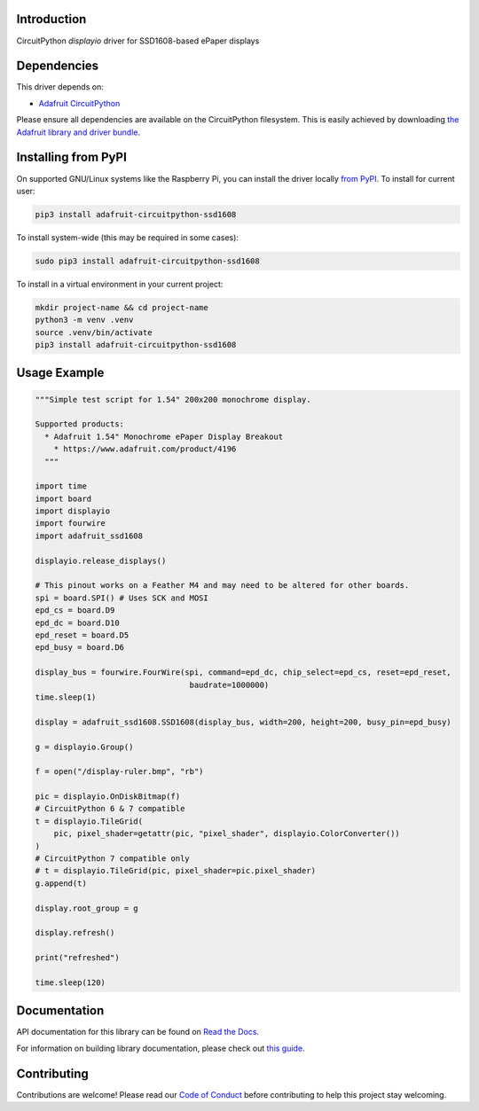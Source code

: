 Introduction
============

.. image:: https://readthedocs.org/projects/adafruit-circuitpython-ssd1608/badge/?version=latest
    :target: https://docs.circuitpython.org/projects/ssd1608/en/latest/
    :alt: Documentation Status

.. image:: https://raw.githubusercontent.com/adafruit/Adafruit_CircuitPython_Bundle/main/badges/adafruit_discord.svg
    :target: https://adafru.it/discord
    :alt: Discord

.. image:: https://github.com/adafruit/Adafruit_CircuitPython_SSD1608/workflows/Build%20CI/badge.svg
    :target: https://github.com/adafruit/Adafruit_CircuitPython_SSD1608/actions/
    :alt: Build Status

.. image:: https://img.shields.io/endpoint?url=https://raw.githubusercontent.com/astral-sh/ruff/main/assets/badge/v2.json
    :target: https://github.com/astral-sh/ruff
    :alt: Code Style: Ruff

CircuitPython `displayio` driver for SSD1608-based ePaper displays

Dependencies
=============
This driver depends on:

* `Adafruit CircuitPython <https://github.com/adafruit/circuitpython>`_

Please ensure all dependencies are available on the CircuitPython filesystem.
This is easily achieved by downloading
`the Adafruit library and driver bundle <https://github.com/adafruit/Adafruit_CircuitPython_Bundle>`_.

Installing from PyPI
=====================

On supported GNU/Linux systems like the Raspberry Pi, you can install the driver locally `from
PyPI <https://pypi.org/project/adafruit-circuitpython-ssd1608/>`_. To install for current user:

.. code-block:: shell

    pip3 install adafruit-circuitpython-ssd1608

To install system-wide (this may be required in some cases):

.. code-block:: shell

    sudo pip3 install adafruit-circuitpython-ssd1608

To install in a virtual environment in your current project:

.. code-block:: shell

    mkdir project-name && cd project-name
    python3 -m venv .venv
    source .venv/bin/activate
    pip3 install adafruit-circuitpython-ssd1608

Usage Example
=============

.. code-block:: python

    """Simple test script for 1.54" 200x200 monochrome display.

    Supported products:
      * Adafruit 1.54" Monochrome ePaper Display Breakout
        * https://www.adafruit.com/product/4196
      """

    import time
    import board
    import displayio
    import fourwire
    import adafruit_ssd1608

    displayio.release_displays()

    # This pinout works on a Feather M4 and may need to be altered for other boards.
    spi = board.SPI() # Uses SCK and MOSI
    epd_cs = board.D9
    epd_dc = board.D10
    epd_reset = board.D5
    epd_busy = board.D6

    display_bus = fourwire.FourWire(spi, command=epd_dc, chip_select=epd_cs, reset=epd_reset,
                                     baudrate=1000000)
    time.sleep(1)

    display = adafruit_ssd1608.SSD1608(display_bus, width=200, height=200, busy_pin=epd_busy)

    g = displayio.Group()

    f = open("/display-ruler.bmp", "rb")

    pic = displayio.OnDiskBitmap(f)
    # CircuitPython 6 & 7 compatible
    t = displayio.TileGrid(
        pic, pixel_shader=getattr(pic, "pixel_shader", displayio.ColorConverter())
    )
    # CircuitPython 7 compatible only
    # t = displayio.TileGrid(pic, pixel_shader=pic.pixel_shader)
    g.append(t)

    display.root_group = g

    display.refresh()

    print("refreshed")

    time.sleep(120)

Documentation
=============

API documentation for this library can be found on `Read the Docs <https://docs.circuitpython.org/projects/ssd1608/en/latest/>`_.

For information on building library documentation, please check out `this guide <https://learn.adafruit.com/creating-and-sharing-a-circuitpython-library/sharing-our-docs-on-readthedocs#sphinx-5-1>`_.

Contributing
============

Contributions are welcome! Please read our `Code of Conduct
<https://github.com/adafruit/Adafruit_CircuitPython_SSD1608/blob/main/CODE_OF_CONDUCT.md>`_
before contributing to help this project stay welcoming.
